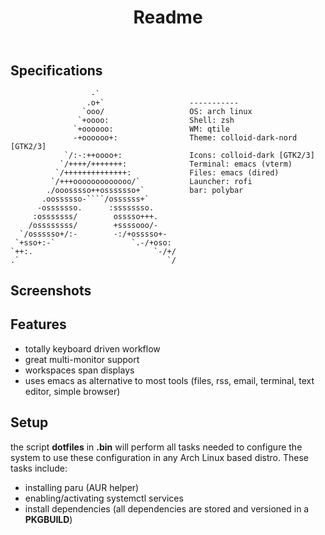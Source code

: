 #+title: Readme
#+STARTUP: inlineimages

** Specifications
#+BEGIN_SRC
                   -`
                  .o+`                   -----------
                 `ooo/                   OS: arch linux
                `+oooo:                  Shell: zsh
               `+oooooo:                 WM: qtile
               -+oooooo+:                Theme: colloid-dark-nord [GTK2/3]
             `/:-:++oooo+:               Icons: colloid-dark [GTK2/3]
            `/++++/+++++++:              Terminal: emacs (vterm)
           `/++++++++++++++:             Files: emacs (dired)
          `/+++ooooooooooooo/`           Launcher: rofi
         ./ooosssso++osssssso+`          bar: polybar
        .oossssso-````/ossssss+`
       -osssssso.      :ssssssso.
      :osssssss/        osssso+++.
     /ossssssss/        +ssssooo/-
   `/ossssso+/:-        -:/+osssso+-
  `+sso+:-`                 `.-/+oso:
 `++:.                           `-/+/
 .`                                 `/
#+END_SRC

** Screenshots

[[./.screenshots/desktop.png]]




[[./.screenshots/emacs.png]]

[[./.screenshots/dired-terminal.png]]

[[./.screenshots/rss-feed.png]]

** Features
+ totally keyboard driven workflow
+ great multi-monitor support
+ workspaces span displays
+ uses emacs as alternative to most tools (files, rss, email, terminal, text editor, simple browser)

** Setup
the script *dotfiles* in *.bin* will perform all tasks needed to configure the system to use these configuration in any Arch Linux based distro. These tasks include:
+  installing paru (AUR helper)
+ enabling/activating systemctl services
+  install dependencies (all dependencies are stored and versioned in a *PKGBUILD*)
